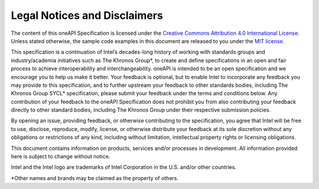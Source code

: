 .. SPDX-FileCopyrightText: 2019-2020 Intel Corporation
..
.. SPDX-License-Identifier: CC-BY-4.0

Legal Notices and Disclaimers
-----------------------------

The content of this oneAPI Specification is licensed under the 
`Creative Commons Attribution 4.0 International License`_. 
Unless stated otherwise, the sample code examples in this document 
are released to you under the `MIT license`_.

This specification is a continuation of Intel’s decades-long history 
of working with standards groups and industry/academia initiatives 
such as The Khronos Group*, to create and define specifications 
in an open and fair process to achieve interoperability and 
interchangeability. oneAPI is intended to be an open specification 
and we encourage you to help us make it better. Your feedback is 
optional, but to enable Intel to incorporate any feedback you may 
provide to this specification, and to further upstream your feedback 
to other standards bodies, including The Khronos Group SYCL* 
specification, please submit your feedback under the terms and 
conditions below. Any contribution of your feedback to the 
oneAPI Specification does not prohibit you from also contributing 
your feedback directly to other standard bodies, including The Khronos 
Group under their respective submission policies.

By opening an issue, providing feedback, or otherwise contributing to
the specification, you agree that Intel will be free to use, disclose,
reproduce, modify, license, or otherwise distribute your feedback at
its sole discretion without any obligations or restrictions of any
kind, including without limitation, intellectual property rights or
licensing obligations. 

This document contains information on products, services and/or 
processes in development. All information provided here is 
subject to change without notice.

Intel and the Intel logo are trademarks of Intel Corporation in 
the U.S. and/or other countries.

\*Other names and brands may be claimed as the property of others.

.. _`Creative Commons Attribution 4.0 International License`: https://creativecommons.org/licenses/by/4.0/legalcode
.. _`MIT License`: https://opensource.org/licenses/MIT
